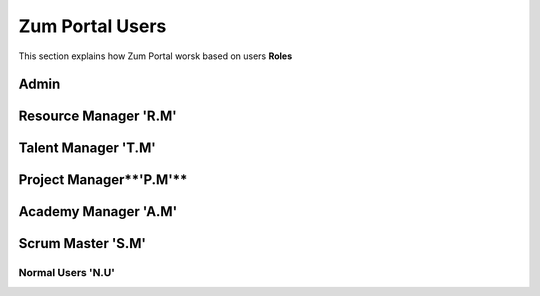 Zum Portal Users
===================================
This section  explains how Zum Portal worsk based on users **Roles**

Admin 
---------

Resource Manager **'R.M'**
--------------------------

Talent Manager **'T.M'**
------------------------

Project Manager**'P.M'**
------------------------

Academy Manager **'A.M'**
-------------------------

Scrum Master **'S.M'**  
----------------------

Normal Users **'N.U'**
~~~~~~~~~~~~~~~~~~~~~~~~~~~~~~

